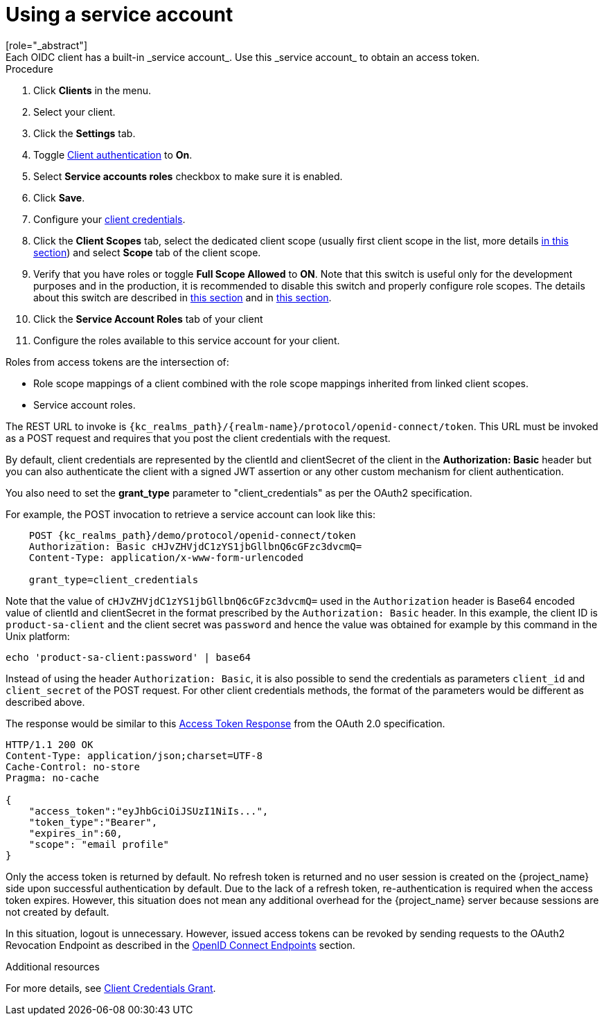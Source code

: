 [id="proc-using-service-account_{context}"]

[[_service_accounts]]
= Using a service account
[role="_abstract"]
Each OIDC client has a built-in _service account_. Use this _service account_ to obtain an access token.

.Prerequisites

.Procedure
. Click *Clients* in the menu.
. Select your client.
. Click the *Settings* tab.
. Toggle <<_access-type, Client authentication>> to *On*.
. Select *Service accounts roles* checkbox to make sure it is enabled.
. Click *Save*.
. Configure your <<_client-credentials, client credentials>>.
. Click the *Client Scopes* tab, select the dedicated client scope (usually first client scope in the list, more details <<_client_scopes_dedicated,in this section>>) and select *Scope* tab of the client scope.
. Verify that you have roles or toggle *Full Scope Allowed* to *ON*. Note that this switch is useful only for the development purposes and in the production, it is recommended to disable this switch and properly configure role scopes. The details about this switch are described in <<_role_scope_mappings, this section>> and in <<_oidc_token_role_mappings,this section>>.
. Click the *Service Account Roles* tab of your client
. Configure the roles available to this service account for your client.

Roles from access tokens are the intersection of:

* Role scope mappings of a client combined with the role scope mappings inherited from linked client scopes.
* Service account roles.

The REST URL to invoke is `{kc_realms_path}/{realm-name}/protocol/openid-connect/token`. This URL must be invoked as a POST request and requires that you post the client credentials with the request.

By default, client credentials are represented by the clientId and clientSecret of the client in the *Authorization: Basic* header but you can also authenticate the client with a signed JWT assertion or any other custom mechanism for client authentication.

You also need to set the *grant_type* parameter to "client_credentials" as per the OAuth2 specification.

For example, the POST invocation to retrieve a service account can look like this:

[source,subs=+attributes]
----

    POST {kc_realms_path}/demo/protocol/openid-connect/token
    Authorization: Basic cHJvZHVjdC1zYS1jbGllbnQ6cGFzc3dvcmQ=
    Content-Type: application/x-www-form-urlencoded

    grant_type=client_credentials
----

Note that the value of `cHJvZHVjdC1zYS1jbGllbnQ6cGFzc3dvcmQ=` used in the `Authorization` header is Base64 encoded value of clientId and clientSecret
in the format prescribed by the `Authorization: Basic` header. In this example, the client ID is `product-sa-client` and the client secret was `password` and hence the value was obtained for example
by this command in the Unix platform:
[source,bash]
----
echo 'product-sa-client:password' | base64
----
Instead of using the header `Authorization: Basic`, it is also possible to send the credentials as parameters `client_id` and `client_secret` of the POST request. For other client credentials methods,
the format of the parameters would be different as described above.

The response would be similar to this https://datatracker.ietf.org/doc/html/rfc6749#section-4.4.3[Access Token Response] from the OAuth 2.0 specification.

[source]
----

HTTP/1.1 200 OK
Content-Type: application/json;charset=UTF-8
Cache-Control: no-store
Pragma: no-cache

{
    "access_token":"eyJhbGciOiJSUzI1NiIs...",
    "token_type":"Bearer",
    "expires_in":60,
    "scope": "email profile"
}
----

Only the access token is returned by default. No refresh token is returned and no user session is created
on the {project_name} side upon successful authentication by default. Due to the lack of a refresh token, re-authentication is required when the access token expires. However, this situation does not mean any additional overhead for the {project_name} server because sessions are not created by default.

In this situation, logout is unnecessary. However, issued access tokens can be revoked by sending requests to the OAuth2 Revocation Endpoint as described in the xref:con-oidc_{context}[OpenID Connect Endpoints] section.

[role="_additional-resources"]
.Additional resources
For more details, see <<_client_credentials_grant,Client Credentials Grant>>.
